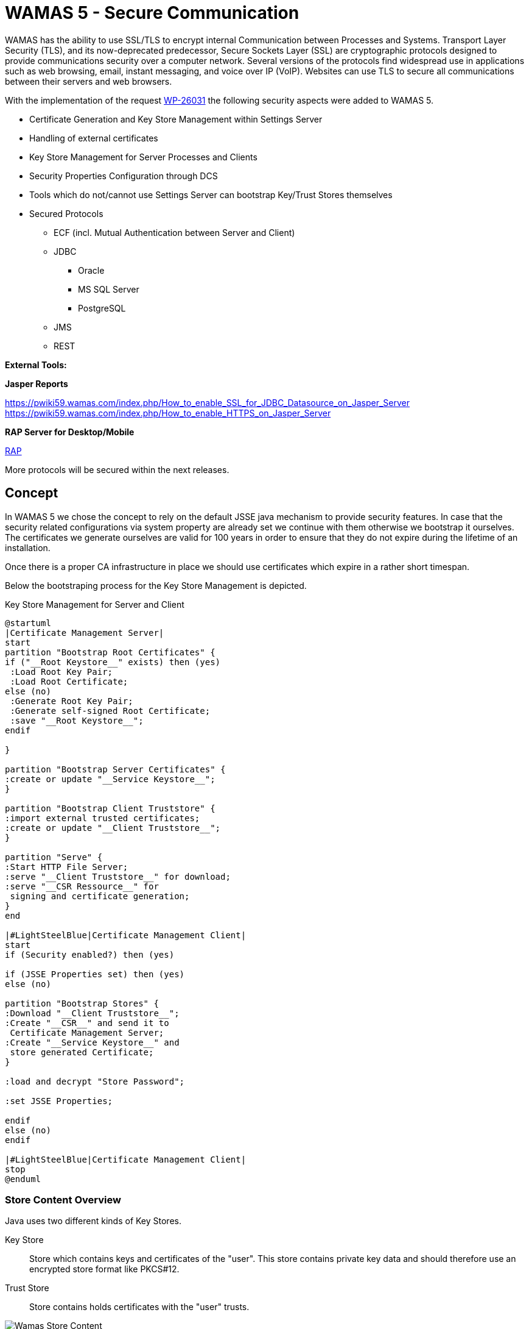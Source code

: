 = WAMAS 5 - Secure Communication

WAMAS has the ability to use SSL/TLS to encrypt internal Communication between Processes and Systems.
Transport Layer Security (TLS), and its now-deprecated predecessor, Secure Sockets Layer (SSL) are cryptographic protocols designed to provide communications security over a computer network. Several versions of the protocols find widespread use in applications such as web browsing, email, instant messaging, and voice over IP (VoIP). Websites can use TLS to secure all communications between their servers and web browsers.

With the implementation of the request https://polarion.wamas.com/polarion/#/project/W5_Backlogs/workitem?id=WP-26031[WP-26031] the following security aspects were added to WAMAS 5.

* Certificate Generation and Key Store Management within Settings Server
* Handling of external certificates
* Key Store Management for Server Processes and Clients
* Security Properties Configuration through DCS
* Tools which do not/cannot use Settings Server can bootstrap Key/Trust Stores themselves
* Secured Protocols
** ECF (incl. Mutual Authentication between Server and Client)
** JDBC
*** Oracle
*** MS SQL Server
*** PostgreSQL
** JMS
** REST

*External Tools:*

*Jasper Reports*

https://pwiki59.wamas.com/index.php/How_to_enable_SSL_for_JDBC_Datasource_on_Jasper_Server
https://pwiki59.wamas.com/index.php/How_to_enable_HTTPS_on_Jasper_Server

*RAP Server for Desktop/Mobile*

<<RAP>>

More protocols will be secured within the next releases.

== Concept

In WAMAS 5 we chose the concept to rely on the default JSSE java mechanism to provide security features.
In case that the security related configurations via system property are already set we continue with them otherwise we bootstrap it ourselves. The certificates we generate ourselves are valid for 100 years in order to ensure that they do not expire during the lifetime of an installation.

Once there is a proper CA infrastructure in place we should use certificates which expire in a rather short timespan.

Below the bootstraping process for the Key Store Management is depicted.

.Key Store Management for Server and Client
[plantuml, keystore-bootstraping, png]
....
@startuml
|Certificate Management Server|
start
partition "Bootstrap Root Certificates" {
if ("__Root Keystore__" exists) then (yes)
 :Load Root Key Pair;
 :Load Root Certificate;
else (no)
 :Generate Root Key Pair;
 :Generate self-signed Root Certificate;
 :save "__Root Keystore__";
endif

}

partition "Bootstrap Server Certificates" {
:create or update "__Service Keystore__";
}

partition "Bootstrap Client Truststore" {
:import external trusted certificates;
:create or update "__Client Truststore__";
}

partition "Serve" {
:Start HTTP File Server;
:serve "__Client Truststore__" for download;
:serve "__CSR Ressource__" for
 signing and certificate generation;
}
end

|#LightSteelBlue|Certificate Management Client|
start
if (Security enabled?) then (yes)

if (JSSE Properties set) then (yes)
else (no)

partition "Bootstrap Stores" {
:Download "__Client Truststore__";
:Create "__CSR__" and send it to
 Certificate Management Server;
:Create "__Service Keystore__" and
 store generated Certificate;
}

:load and decrypt "Store Password";

:set JSSE Properties;

endif
else (no)
endif

|#LightSteelBlue|Certificate Management Client|
stop
@enduml
....

=== Store Content Overview

Java uses two different kinds of Key Stores.

Key Store:: Store which contains keys and certificates of the "user". This store contains private key data and should therefore use an encrypted store format like PKCS#12.


Trust Store:: Store contains holds certificates with the "user" trusts.

.Wamas Store Content Concept
image::keystores.png[Wamas Store Content]

=== System Properties

The complete control over the SSL features is handled by system properties. These are in the IDE already predefined in the launch configurations and as _String Substitutions_.
For binary installation the needed system properties are set via the SDC Admin Console.

.WAMAS Security System Properties
[width="100%",frame="topbot",options="header,footer"]
|===
|System Property Name | Description | Notes
| wamas.security.enabled.jdbc | Defines whether encryption for JDBC based communication is activated or not. | Default value: *false*. This en-/disables *only* WAMAS internal handling. If JSSE properties are supplied these are most likely used anyway.

| wamas.security.enabled.jms | Defines whether encryption for JMS based communication is activated or not. | Default value: *true*. This en-/disables *only* WAMAS internal handling. If JSSE properties are supplied these are most likely used anyway.

| wamas.security.enabled.jmx | Defines whether encryption for JMX communication is activated or not. | Default value: *true*. This en-/disables *only* WAMAS internal handling. If JSSE properties are supplied these are most likely used anyway.

| wamas.security.enabled.http | Defines whether encryption for HTTP based communication is activated or not. | Default value: *true*. This en-/disables *only* WAMAS internal handling. If JSSE properties are supplied these are most likely used anyway.

| wamas.security.enabled.remoteLoggingSocketAppender | Defines whether encryption for remote-logging-socket-appender based communication is activated or not. | Default value: *false*. This en-/disables *only* WAMAS internal handling. If JSSE properties are supplied these are most likely used anyway.

| com.wamas.security.secret | _Encrypted_ password for keystore and truststore. Decryption will be done in the client or server process. | This needs to be configured in the deployment solution which than set this as system property for clients and server processes.

| com.wamas.security.provider.url | URL where clients and server processes can download the trustore files and can send the CSR to. eg: `*http://perftest07.wamas.com:21300*`| Truststore files are downloaded to to client or server using http downloads.

| com.wamas.security.trusted | Points to a Path where external certificates eg. for the database are stored. During *Settings Server* Bootstrap these will be read and added to the truststore. | This property is only relevant for the *Settings Server*

| com.wamas.security.certificate.hostname | if connection to server is established via DNS Alias and therefore hostname and CN of certificate differ set the hostname for validation explicitly. |  affects *MS SQL Server*.

| com.wamas.security.sqlserver.trust | Set true in order to trust any certificate provided by *MS SQL Server* without validating it. Setting this to true should only be used for test systems which do not have a certificate and therefore fallback to a generated self signed certificate. | affects only *MS SQL Server*.

| com.wamas.security.bootstrap.local | Set true in order to bootstrap the key/truststores locally loading externally trusted certificates. | This is intended only for tools which do not use the Settings Server, all other applications should bootstrap the stores from the settings server.
|===

.JSSE System Properties
[width="100%",frame="topbot",options="header,footer"]
|===
|System Property Name | Description | Notes

| javax.net.ssl.keyStore | Location of the Java keystore file containing an application process's own certificate and private key.| If not set it will be generated into the Platform Runtime Directory of the process. eg. `./bin/Message_Server/workspace/wamas_certs`

| javax.net.ssl.keyStorePassword | Password to access the private key from the keystore file specified by `javax.net.ssl.keyStore`. This password is used twice:

* To unlock the keystore file (store password), and

* To decrypt the private key stored in the keystore (key password).

In other words, the JSSE framework requires these passwords to be identical.| JSSE expects it to be provided as plain text. For WAMAS we use our own system property (_com.wamas.security.secret_) which is encrypted .

| javax.net.ssl.keyStoreType | _Optional_: For Java keystore file format, this property has the value jks (or JKS). You do not normally specify this property, because its default value is already jks.| We generally use and recommend using *`PKCS12`* for storing private keys.

| javax.net.ssl.trustStore |Location of the Java keystore file containing the collection of CA certificates trusted by this application process (trust store). | If not set it will be generated into the Platform Runtime Directory of the process. eg. `./bin/Message_Server/workspace/wamas_certs`

| javax.net.ssl.trustStorePassword |Password to unlock the keystore file (store password) specified by `javax.net.ssl.trustStore`. |JSSE expects it to be provided as plain text. For WAMAS we use our own system property (_com.wamas.security.secret_) which is encrypted.

| javax.net.ssl.trustStoreType | _Optional_: For Java keystore file format, this property has the value jks (or JKS). You do not normally specify this property, because its default value is already jks. | JKS is used and recommend for the trust store.

| javax.net.debug | _Optional_: can be used to debug SSL/TLS connections. eg. use `-Djavax.net.debug=all` to enable verbose debug output for SSL/TLS. | Only needed for debugging. When enabling this the complete SSL handshake and the network transfer as hex values are dumped to the default output stream, so be very careful with this.
|===

== Configuration

=== DCS

IMPORTANT: Starting with WAMAS Release 5.9 DCS (https://github.com/bdeployteam/bdeploy[DCS @ *GitHub*]) will be the used deployment solution.

.DCS Configuration
image::dcs_configuration.png[DCS Configuration]

. Boolean Flag to *enable / disable* SSL/TLS Usage. This is a _global_ switch which will affect *all* supported protocols. There is no way to switch this on protocol basis. The default value is *false*.
. Store Key Password which will be used for the Key Store and Trust Store. This is automatically encrypted analogous to the database password. This will be "forwarded" to server and client processes as encrypted String and will be decrypted locally.
. HTTP URL where the Key Management Clients can download the relevant key store and truststore files.

=== Eclipse

Security Properties in Eclipse are set in the launch configurations (LcDsl) files which refer to the values in the String Substitutions.

=== RAP

To enable HTTPS for RAP when started from the IDE the system properties area automatically used.
If RAP HTTP Security is enabled an additional ServerConnector will be added for testing, the normal
HTTP Server Connector will remain in place and can be used as well.

For a binary installation distinct configuration files are prepared and can be configured via DCS.

.RAP Security
image::dcs_rap_jetty_security.png[RAP Security]

* *Keystore* - Path to the Keystore which shall be used when serving https. This is an _optional_ argument and can be ignored for http.
* *Keystore Password* - obfuscated password for the Keystore. This is an _optional_ argument and can be ignored for http.

.RAP Program Arguments
image::dcs_rap_jetty_rap_args.png[RAP Program Arguments]

* *HTTP Server Port* - which shall be used. Depending on the selected Configuration file we server either http or https.
* *Rap Server Configuration* - Path to Jetty server configuration files. WAMAS provides to different configurations one configuration for http
(_jetty-http.xml_) and one for https (_jetty-https.xml_).

==== RAP prepare keystore

Use *_com.wamas.platform.jetty.JettyKeystoreAndPasswordGenerator_* to create a p12 Keystore from a given PEM File.

The PEM File needs to contain the KEY as well as the Certificate in order to be properly usable for HTTPS.

IMPORTANT: For productive use an official certificate should be used and must be provided by the customer.

*For Testing*

1. create key/certificate

`openssl req -newkey rsa:2048 -new -nodes -x509 -days 3650 -keyout key.pem -out cert.pem`

2. export plain RSA private key

`openssl rsa -in key.pem -out nopasskey.pem`

3. concat into single PEM

`cat nopasskey.pem > server.pem`
`cat cert.pem >> server.pem`

4. run *JettyKeystoreAndPasswordGenerator* to generate keystore and obfuscated pwd.
A Launch configuration *jetty-pwd-gen* is provided.

The tool logs the result in System.out from there the needed data can be copied to the DCS configuration.

.JettyKeystoreAndPasswordGenerator Example
----
Enter Password:
2ChangeIt4wamas

Enter Export Directory:
/tmp

Enter path to PEM File:
/tmp/server.pem

Keystore: /tmp/wamas-jetty-keystore.p12
Password: 2ChangeIt4wamas
Password (obfuscated): OBF:1lq61lk11v961ri71yeu1jua1w1c1i0v1w261jrg1yfc1ri71v9g1llp1lts
----

==== RAP HTTPS from IDE

NOTE: Currently testing HTTPS from IDE is not implemented on purpose because it might interfere with the binary setup as well.

In order to test this from the IDE a *Fragment* Bundle (`Fragment-Host: org.eclipse.equinox.http.jetty`) needs to be created with a *JettyCustomizer* to intercept
the Jetty Server Startup from the IDE and apply the proper customizations.
This bundle needs to be added to the launch configuration. Additionally several vm arguments also need to be added to make this work.

.VM Arguments for RAP LC for HTTPS Setup from IDE
----
//customize Jetty Server Connectors - https needs to be enabled, all connectors will be updated by provided customizer
vm-argument '-Dorg.eclipse.equinox.http.jetty.https.enabled=true';
vm-argument '-Dorg.eclipse.equinox.http.jetty.https.port=10443';
vm-argument '-Dorg.eclipse.equinox.http.jetty.ssl.keystore=/tmp/ignoreme.jks'; //will be ignored but needs to be set
vm-argument '-Dorg.eclipse.equinox.http.jetty.ssl.password=IgnoreMe'; //will be ignored but needs to be set
vm-argument '-Dorg.eclipse.equinox.http.jetty.ssl.keypassword=IgnoreMe'; //will be ignored but needs to be set
vm-argument '-Dorg.eclipse.equinox.http.jetty.customizer.class=com.wamas.platform.jetty.WamasJettyCustomizer';
vm-argument '-Dcom.wamas.security.enabled.rapHttp=true';
----


.Jetty Customizer
[source, java]
----

import java.util.Arrays;
import java.util.Dictionary;

import org.eclipse.equinox.http.jetty.JettyConstants;
import org.eclipse.equinox.http.jetty.JettyCustomizer;
import org.eclipse.equinox.http.jetty.internal.Details;
import org.eclipse.jetty.http.HttpVersion;
import org.eclipse.jetty.server.HttpConfiguration;
import org.eclipse.jetty.server.HttpConnectionFactory;
import org.eclipse.jetty.server.ServerConnector;
import org.eclipse.jetty.server.SslConnectionFactory;
import org.eclipse.jetty.util.ssl.SslContextFactory;

import com.wamas.platform.security.SecretProvider;
import com.wamas.platform.security.WamasKeyManagementClientService;
import com.wamas.platform.security.WamasSecurityContext;
import com.wamas.platform.security.WamasSslConsts;

public class WamasJettyCustomizer extends JettyCustomizer {

    @Override
    public Object customizeHttpsConnector(Object connector, Dictionary<String, ?> settings) {
        if (!Boolean.getBoolean("com.wamas.security.enabled.rapHttp")) {
            //If security is not enabled we simply delegate to original customizer
            return super.customizeHttpsConnector(connector, settings);
        } else if (connector == null && Boolean.getBoolean("com.wamas.security.enabled.rapHttp")) {
            throw new IllegalStateException("Unable to customize Server Connector due to null reference");
        }

        ServerConnector originalConnector = ((ServerConnector) connector);
        int port = Details.getInt(settings, JettyConstants.HTTPS_PORT, 80);

        WamasKeyManagementClientService.provider.getService();

        SslContextFactory sslContextFactory = new SslContextFactory();
        sslContextFactory.setKeyStorePath(WamasSecurityContext.getKeyStorePath());
        sslContextFactory.setKeyStorePassword(SecretProvider.getSecret());
        sslContextFactory.setKeyStoreType(WamasSslConsts.DEFAULT_KEYSTORE_TYPE);
        sslContextFactory.setTrustStorePath(WamasSecurityContext.getTrustStorePath());
        sslContextFactory.setTrustStorePassword(SecretProvider.getSecret());
        sslContextFactory.setTrustStoreType(WamasSslConsts.DEFAULT_TRUSTSTORE_TYPE);

        HttpConfiguration httpsConfiguration = new HttpConfiguration();
        httpsConfiguration.setSecureScheme(org.eclipse.jetty.util.URIUtil.HTTPS);
        httpsConfiguration.setSecurePort(port);

        SslConnectionFactory sslConnectionFactory = new SslConnectionFactory(sslContextFactory, HttpVersion.HTTP_1_1.asString());
        HttpConnectionFactory httpConnectionFactory = new HttpConnectionFactory(httpsConfiguration);

        originalConnector.setConnectionFactories(Arrays.asList(sslConnectionFactory, httpConnectionFactory));
        originalConnector.setPort(port);

        return originalConnector;

    }

}

----

=== WAMAS A Specials

For OneMFS / WAMAS A most of the properties are forwarded from the deployment services. In order to ensure that properties in the IDE are correctly set the following files need to be updated. WAMAS A supports different "deployment targets". This makes it possible to have different configurations for the application in the same repository and to switch between them easily. The deployment targets are located here: `/com.wamas.acx4.mfs/cfg/deploy`.

IMPORTANT: The properties which are configured in the following files can be overwritten by system properties.

TIP: For further information please refer to the http://acxlin.wamas.com:9090/job/acx58_nightly/lastSuccessfulBuild/artifact/mfs/com.wamas.acx4.mfs/build/asciidoc/html5/acx4.html#mandatory-mfs-java-coding[ACX Developer Documentation]

==== acxJpa.properties

WAMAS A uses the *acxJpa.properties* file to configure the JPA / Hibernate settings. This needs to be aligned with the DB settings of WAMAS 5.

==== installer.properties

WAMAS A uses the *installer.properties* file to configure properties which will be "installed" in the WAMAS A database and will be used by the WAMAS A Host Controller Process which will forward these to the forked child processes.
In case of enabled security the REST discovery URL property (`acx.installer.rest.w5.url`) needs to be updated to use *HTTPS* Scheme instead of simple *HTTP*. In case any property in this file is changed the *WAMAS A Install* launch configuration needs to be executed in order to ensure that the changed properties are installed correctly.

For WAMAS 5 also the `wamas.rest.external.discovery` needs to be set to *https* in case of enabled security.

=== Databases

IMPORTANT: Certificates for the Database are from WAMAS 5 perspective _external trusted certificates_. These need to be provided by the administrator of the Database. In case the  setup of the database is carried out by SSI we are responsible for generating the certificates as well. In case the customer provides the database he is also responsible for providing proper certificates.

==== Oracle
IMPORTANT: When using Oracle RAC we need to configure a proper TNS connecting String which specifies the used protocol. Either *TCP* or *TCPS*. This needs to be aligned with the System Property _com.wamas.security.enabled_. Simple _thin_ connect Strings will be converted to _TNS_ connect Strings on the fly.

IMPORTANT: Oracle supports only one protocol per port. Therefore a distinct Listener needs to be configured for *TCP* and *TCPS*.

==== MS SQL Server
MS SQL Server supports secure and insecure connections on the same port. It is possible to enforce secure connections from the server side.

There are two special system properies for MS SQL Server.

*com.wamas.security.certificate.hostname*: if connection to server is established via DNS Alias and therefore hostname and CN of certificate differ set the hostname for validation explicitly.

*com.wamas.security.sqlserver.trust*: Set *_true_* in order to trust any certificate provided by MS SQL Server without validating it. Setting this to true should only be used for test systems which do not have a certificate and therefore fallback to a generated self signed certificate.

==== PostgreSQL

PostgreSQL supports secure and insecure connections on the same port.

== Trusting WAMAS Instance

In case several WAMAS Products (eg. WAMAS 5 and LRM) should integrate with each other and each
product has its own settings server each instance needs to add the root certificate of the other instance
to its external trusted certificates folder.
The Certificate can be downloaded from the settings server via: `http://<hostname>:<port>/wca` (see: <<System Properties>> - `com.wamas.security.provider.url`) and needs to be put
into the folder for external certificates - see: <<System Properties>> - `com.wamas.security.trusted` *manually*.

== Performance Impact Report

=== Test Infrastructure

To measure the impact of SSL/TLS on WAMAS 5 we used the perftest07.wamas.com. On the one hand to check the plain technical impact and on the other the logistical impact. Technical performance tests were based on 5.8 and used a subset of the WAMAS 5 Server Assessment JMeter test cases. For the logistical test cases we merged the change to the Kohls project and used the projects performance tool chain.

==== Test Server | perftest07.wamas.com

====
*uname -a*

Linux perftest07.wamas.com 3.10.0-514.el7.x86_64 #1 SMP Wed Oct 19 11:24:13 EDT 2016 x86_64 x86_64 x86_64 GNU/Linux
====

====
*lscpu*
[%hardbreaks]
Architecture: x86_64
CPU op-mode(s): 32-bit, 64-bit
Byte Order: Little Endian
CPU(s): 88
On-line CPU(s) list: 0-87
Thread(s) per core: 2
Core(s) per socket: 22
Socket(s): 2
NUMA node(s): 2
Vendor ID: GenuineIntel
CPU family: 6
Model: 79
Model name: Intel(R) Xeon(R) CPU E5-2699 v4 @ 2.20GHz
Stepping: 1
CPU MHz: 2200.000
BogoMIPS: 4431.51
Virtualization: VT-x
L1d cache: 32K
L1i cache: 32K
L2 cache: 256K
L3 cache: 56320K
NUMA node0 CPU(s): 0-21,44-65
NUMA node1 CPU(s): 22-43,66-87
====

====
*egrep --color 'Mem|Cache|Swap' /proc/meminfo*
[%hardbreaks]
MemTotal: 263833112 kB
MemFree: 931604 kB
MemAvailable: 108748776 kB
Cached: 136920620 kB
SwapCached: 308 kB
SwapTotal: 4194300 kB
SwapFree: 4186876 kB
====

==== Test Server | salxtest17.wamas.com

====
*uname -a*

Linux salxtest17.wamas.com 3.10.0-693.el7.x86_64 #1 SMP Thu Jul 6 19:56:57 EDT 2017 x86_64 x86_64 x86_64 GNU/Linux
====

====
*Lscpu*
[%hardbreaks]
Architecture: x86_64
CPU op-mode(s): 32-bit, 64-bit
Byte Order: Little Endian
CPU(s): 88
On-line CPU(s) list: 0-87
Thread(s) per core: 2
Core(s) per socket: 22
Socket(s): 2
NUMA node(s): 2
Vendor ID: GenuineIntel
CPU family: 6
Model: 79
Model name: Intel(R) Xeon(R) CPU E5-2699 v4 @ 2.20GHz
Stepping: 1
CPU MHz: 2200.000
CPU max MHz: 2200.0000
CPU min MHz: 1200.0000
BogoMIPS: 4394.94
Virtualization: VT-x
L1d cache: 32K
L1i cache: 32K
L2 cache: 256K
L3 cache: 56320K
NUMA node0 CPU(s): 0-21,44-65
NUMA node1 CPU(s): 22-43,66-87
====

====
*egrep --color 'Mem|Cache|Swap' /proc/meminfo*
[%hardbreaks]
MemTotal: 263833808 kB
MemFree: 142087728 kB
MemAvailable: 227208852 kB
Cached: 104233512 kB
SwapCached: 1840 kB
SwapTotal: 8388604 kB
SwapFree: 8373572 kB
====

=== Technical Impact Tests

Technical impact tests used the salxtest17.wamas.com as test system. A MS SQL Server Database on the same machine was used as RDBMS. The Server Assessment JMeter tests have been executed locally on the server. 4 runs were made using 5.8 and 3 runs were made with the security changes applied.

==== Server Assessment | Simple CRUD Operation

The markers show the median of the datasets.

.Simple CRUD
image::perf_simple_crud.png[Simple CRUD Operation, image,width=672,height=372]

==== Server Assessment | CLOB CRUD Operations

The markers show the median of the datasets.

.CLOB CRUD
image::perf_clob_crud.png[CLOB CRUD Operation, image,width=672,height=328]

==== Server Assessment | Read 10.000 StoLoc Records

The markers show the median of the datasets.

.Read 10k StoLocs
image::perf_read_10k.png[Read 10k StoLocs, image,width=672,height=345]

==== Server Assessment | ECF Simple Application ID Lookup Service

The markers show the median of the datasets.

.Simple ECF Call
image::perf_simple_ecf.png[Simple ECF Service Call, image,width=672,height=371]

==== Summary

The results show that in general using SSL/TLS slows down the communication by several percent. Additionally, we can see that the results have a rather large variance which might be caused by server load, DB load or network. In general, we can say that the median percentage over the aggregated samples for JDBC is at **21.95%**. The median percentage of the 95 percentiles over the aggregated samples for JDBC is at **13.42%**.

For ECF the median percentage over the aggregated samples is at **17.26%**. The median percentage of the 95 percentiles over the aggregated samples for ECF is at **19.00%**.

.Technical Impact Tests Summary
[cols="^.^,^.^,^.^,^.^,^.^,^.^,^.^,^.^,^.^", width="100%",frame="topbot"]
|===
.2+^.^|*Test Case* 4+^.^|*Median* 4+^.^| *95 Percentile*
| *No SSL* | *SSL* | *Delta* | *%-Delta* | *No SSL* | *SSL* | *Delta* | *%-Delta*

v| Perf-DB-CRUD-SIMPLE-1 | 7938 | 9049 | 1111 | *14.00* | 9469 | 10393 | 924 | *9.76*

v| Perf-DB-CRUD-SIMPLE-2 | 7680 | 9567 | 1887 | *24.57* | 9744 | 11775 | 2031 | *20.84*

v| Perf-DB-CRUD-SIMPLE-5 | 7345 | 9037 | 1692 | *23.04* | 10007 | 11569 | 1562 | *15.61*

v| Perf-DB-CRUD-CLOB-1 | 9194 | 10928 | 1734 | *18.86* | 11221 | 12298 | 1077 | *9.60*

v| Perf-DB-CRUD-CLOB-2 | 9581 | 11810 | 2229 | *23.26* | 12769 | 15657 | 2888 | *22.62*

v| Perf-DB-CRUD-CLOB-5 | 9347 | 11712 | 2365 | *25.30* | 13306 | 16159 | 2853 | *21.44*

v| Perf-DB-READ-10K-1 | 90551 | 102036 | 11485 | *12.68* | 131467 | 125504 | _-5963_ | *_4.54_*

v| Perf-DB-READ-10K-2 | 87401 | 100837 | 13436 | *15.37* | 129842 | 131978 | 2136 | *1.65*

v| Perf-DB-READ-10K-5 | 90531 | 110406 | 19875 | *21.95* | 128380 | 145603 | 17223 | *13.42*

v| Perf-DB-ECF-1 | 1163 | 1300 | 137 | *11.78* | 1337 | 1548 | 211 | *15.78*

v| Perf-DB-ECF-2 | 1211 | 1420 | 209 | *17.26* | 1421 | 1691 | 270 | *19.00*

v| Perf-DB-ECF-5 | 1178 | 1497 | 319 | *27.08* | 1578 | 2027 | 449 | *28.45*
|===


=== Logistical Impact Tests
Logistical impact tests used the perftest07.wamas.com and a locally installed Oracle 12 instance as RDBMS. Test used a binary deployed version of the kohls software with and without the security changes.

For the logistical impact analysis, we chose several relevant system KPIs written by WAMAS itself using the OMD Database and the related Jasper Reports to evaluate them.

.WAMAS KPIs for logistical impact tests
[width="100%",frame="topbot",options="header"]
|===
|KPI |Protocol |Comments
|InSpmImp |JDBC (CLOB write) |Data Interface processing incoming telegrams and creating CLOB data records and normal entities.
|FogDemandBasedReplenishmentByPicking |JDBC (read) |Daemon which creates Replenishment LUs based on current demand. Once the demand is completely fulfilled the daemon still reads all relevant data to check if there is an open demand. Daemon is executed every 5 seconds.
|JM-ContinuousPickingTest-PICKUP |ECF, JDBC (read, write) |Measures the booking times for picking and all included actions. Picking is simulated using JMeter “robots”.
|===

==== KPI | InSpmImp

Sent 20.000 telegrams to the File Data Interface and measures the processing time. The numbers show the ms needed to process one telegram.

.DI Throughput without SSL
image::perf_logistics_di_no_ssl.png[DI Throughput without SSL, image,width=672,height=239]


.DI Throughput with SSL
image::perf_logistics_di_ssl.png[DI Throughput with SSL, image,width=672,height=235]

We can also see here that the average processing time is higher for SSL/TLS. The average without SSL/TLS is at 61 whereas the average with SSL/TLS is at 69 which is *13.11%* slower. When we look at the 99.9 percentile we can see that without SSL/TLS it is at 607 ms/telegram and with SSL/TLS it is at 540 ms/telegram. This means that for this test run SSL/TLS was faster than without SSL/TLS by **11.04%**. Again, we can see that other influences like server load, DB load or network also have a big or even bigger impact.


==== KPI | FogDemandBasedReplenishmentByPicking

Before starting the KPI evaluation for this KPI we ensured that the system is saturated and therefore focuses on data reads. For checking if a new replenishment load unit and related entities need to be created the daemon needs to read the actual demand and compare it to the already created replenishment load units. If there is no open demand, we only see the amount of time needed to load and compare the data sets.

.fog demand based replenishment by picking without SSL
image::perf_logistics_fog_based_repl_no_ssl.png[fog demand based replenishment by picking without SSL, image,width=672,height=230]

.fog demand based replenishment by picking with SSL
image::perf_logistics_fog_based_repl_ssl.png[fog demand based replenishment by picking without SSL, image,width=672,height=230]

The numbers here show the time it took for the daemon to complete one run. Our evaluation captures 47 runs without SSL/TLS and 48 with SSL/TLS. The average without SSL/TLS is 5084ms and with it is at 5144ms, this means a runtime increase of **1.18%**. Comparing the 90 percentiles, without SSL/TLS it is at 5361ms and with SSL/TLS it is at 5412, which is a runtime increase of **0.95%**.

==== KPI | JM-ContinuousPickingTest-PICKUP

Picking was simulated using JMeter “robots” to act as pickers. The curve should show a constant line if there are enough orders to work on. Once the system is drained from orders the curve will start to decrease.

The number shown represent the time to complete one pick and perform all the relevant tasks and write all changes to DB. We chose a snapshot of the picking simulation to have a representative number of 8578 picks for each test.


.Picking without SSL
image::perf_logistics_picking_no_ssl.png[Picking without SSL, image,width=672,height=230]

.Picking with SSL
image::perf_logistics_picking_ssl.png[Picking with SSL, image,width=672,height=230]

The average time it took for one pick to complete is at 147ms without SSL/TLS and at 131ms with SSL/TLS, this is a percental difference of *10.88%* whereas SSL/TLS was **faster**. Again, this indicates that some other system related influences are having a big impact on the processing time.

Comparing the 99.9 percentiles, without SSL/TLS it took 995ms and with SSL/TLS it took 534ms, which is *46.33%* faster.

=== Summary

The logistical impact tests show a result similar to that of the technical impact tests.

In general, we can conclude that a realistic impact is between 10 and 20 percent, but the tests also show a very large deviation in their results, so that we must state here that other influences like system load, DB load or network might have a bigger effect than SSL/TLS.

Especially pointing out those tests cases where SSL/TLS was faster than without SSL/TLS.
